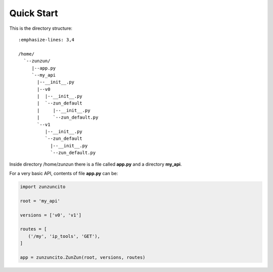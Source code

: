 Quick Start
===========

This is the directory structure::

   :emphasize-lines: 3,4

   /home/
     `--zunzun/
        |--app.py
        `--my_api
          |--__init__.py
          |--v0
          |  |--__init__.py
          |  `--zun_default
          |     |--__init__.py
          |     `--zun_default.py
          `--v1
             |--__init__.py
             `--zun_default
               |--__init__.py
               `--zun_default.py

Inside directory /home/zunzun there is a file called **app.py** and a directory **my_api**.

For a very basic API, contents of file **app.py** can be:

.. code-block:: python

   import zunzuncito

   root = 'my_api'

   versions = ['v0', 'v1']

   routes = [
      ('/my', 'ip_tools', 'GET'),
   ]

   app = zunzuncito.ZunZun(root, versions, routes)
